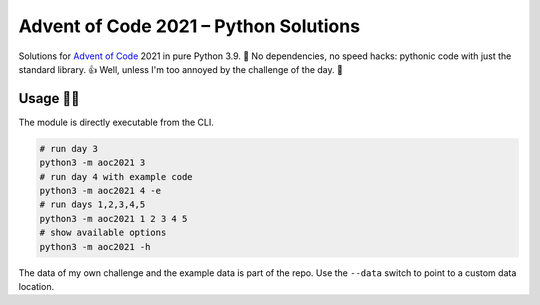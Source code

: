 ######################################
Advent of Code 2021 – Python Solutions
######################################

Solutions for `Advent of Code <https://adventofcode.com>`_ 2021 in pure Python 3.9. 🎄
No dependencies, no speed hacks:
pythonic code with just the standard library. 👍
Well, unless I'm too annoyed by the challenge of the day. 🤪

Usage 🎅🤶
--------

The module is directly executable from the CLI.

.. code:: bash

    # run day 3
    python3 -m aoc2021 3
    # run day 4 with example code
    python3 -m aoc2021 4 -e
    # run days 1,2,3,4,5
    python3 -m aoc2021 1 2 3 4 5
    # show available options
    python3 -m aoc2021 -h

The data of my own challenge and the example data is part of the repo.
Use the ``--data`` switch to point to a custom data location.
